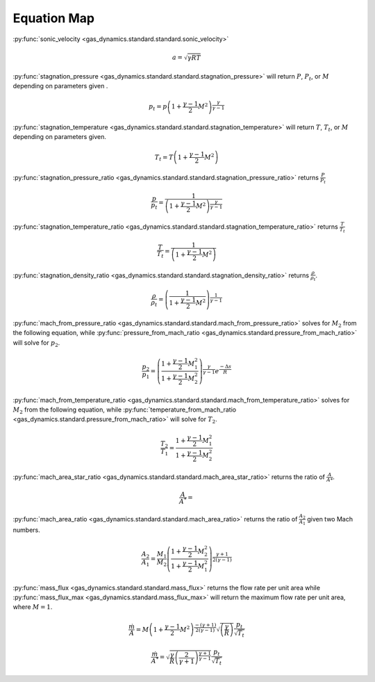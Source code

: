 ############
Equation Map
############

:py:func:`sonic_velocity <gas_dynamics.standard.standard.sonic_velocity>`

.. math::

   a = \sqrt{\gamma R T}


:py:func:`stagnation_pressure <gas_dynamics.standard.standard.stagnation_pressure>` will return :math:`P`, :math:`P_{t}`, or :math:`M` depending on parameters given .

.. math::

   p_{t} = p\left(1+\frac{\gamma-1}{2} M^{2}\right)^{\frac{\gamma}{\gamma-1}}


:py:func:`stagnation_temperature <gas_dynamics.standard.standard.stagnation_temperature>` will return :math:`T`, :math:`T_{t}`, or :math:`M` depending on parameters given.

.. math::

   T_{t} = T\left(1 + \frac{\gamma-1}{2} M^{2}\right)


:py:func:`stagnation_pressure_ratio <gas_dynamics.standard.standard.stagnation_pressure_ratio>` returns :math:`\frac{P}{P_{t}}`

.. math::
   \frac{p}{p_{t}} = \frac{1}{\left(1 + \frac{\gamma-1}{2}M^2 \right)^\frac{\gamma}{\gamma-1}}



:py:func:`stagnation_temperature_ratio <gas_dynamics.standard.standard.stagnation_temperature_ratio>` returns :math:`\frac{T}{T_{t}}`

.. math::

   \frac{T}{T_{t}} = \frac{1}{\left(1 + \frac{\gamma-1}{2} M^{2}\right)}


:py:func:`stagnation_density_ratio <gas_dynamics.standard.standard.stagnation_density_ratio>` returns :math:`\frac{\rho}{\rho_{t}}`.

.. math::

   \frac{\rho}{\rho_{t}} = \left( \frac{1}{1+\frac{\gamma-1}{2} M^{2}} \right)^{\frac{1}{\gamma-1}}


:py:func:`mach_from_pressure_ratio <gas_dynamics.standard.standard.mach_from_pressure_ratio>` solves for :math:`M_{2}` from the following equation, while :py:func:`pressure_from_mach_ratio <gas_dynamics.standard.pressure_from_mach_ratio>` will solve for :math:`p_{2}`.

.. math::

   \frac{p_{2}}{p_{1}} = \left( \frac{ 1 + \frac{\gamma-1}{2}M_{1}^2}{1 + \frac{\gamma-1}{2}M_{2}^2} \right)^{\frac{\gamma}{\gamma-1}}e^{\frac{-\Delta s}{R}}


:py:func:`mach_from_temperature_ratio <gas_dynamics.standard.standard.mach_from_temperature_ratio>` solves for :math:`M_{2}` from the following equation, while :py:func:`temperature_from_mach_ratio <gas_dynamics.standard.pressure_from_mach_ratio>` will solve for :math:`T_{2}`.

.. math::

   \frac{T_{2}}{T_{1}} = \frac{1 + \frac{\gamma-1}{2}M_{1}^2}{1 + \frac{\gamma-1}{2}M_{2}^2}


:py:func:`mach_area_star_ratio <gas_dynamics.standard.standard.mach_area_star_ratio>` returns the ratio of :math:`\frac{A}{A*}`.

.. math::

   \frac{A}{A^*} = 


:py:func:`mach_area_ratio <gas_dynamics.standard.standard.mach_area_ratio>` returns the ratio of :math:`\frac{A_{2}}{A_{1}}` given two Mach numbers.

.. math::

   \frac{A_{2}}{A_{1}} = \frac{M_{1}}{M_{2}} \left( \frac{1+\frac{\gamma-1}{2}M_{2}^2}{1+\frac{\gamma-1}{2}M_{1}^2}\right)^{\frac{\gamma+1}{2(\gamma-1)}}




:py:func:`mass_flux <gas_dynamics.standard.standard.mass_flux>` returns the flow rate per unit area while :py:func:`mass_flux_max <gas_dynamics.standard.mass_flux_max>` will return the maximum flow rate per unit area, where :math:`M=1`.

.. math::

   \frac{\dot{m}}{A}=M\left(1+\frac{\gamma-1}{2}M^2\right)^{\frac{-(\gamma+1)}{2(\gamma-1)}}\sqrt{\left(\frac{\gamma}{R}\right)}\frac{p_{t}}{\sqrt{T_{t}}}


.. math::

   \frac{\dot{m}}{A^*} = \sqrt{\frac{\gamma}{R}\left(\frac{2}{\gamma+1}\right)^{\frac{\gamma+1}{\gamma-1}}}\frac{p_{t}}{\sqrt{T_{t}}} 
